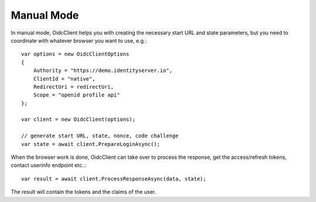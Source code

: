 Manual Mode
===========
In manual mode, OidcClient helps you with creating the necessary start URL and state parameters, but you need to coordinate with whatever browser you want to use, e.g.::

    var options = new OidcClientOptions
    {
        Authority = "https://demo.identityserver.io",
        ClientId = "native",
        RedirectUri = redirectUri,
        Scope = "openid profile api"
    };

    var client = new OidcClient(options);

    // generate start URL, state, nonce, code challenge
    var state = await client.PrepareLoginAsync();

When the browser work is done, OidcClient can take over to process the response, get the access/refresh tokens, contact userinfo endpoint etc..::

    var result = await client.ProcessResponseAsync(data, state);

The result will contain the tokens and the claims of the user.

